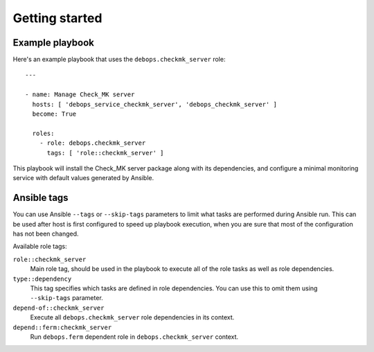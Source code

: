 Getting started
===============

Example playbook
----------------

Here's an example playbook that uses the ``debops.checkmk_server`` role::

    ---

    - name: Manage Check_MK server
      hosts: [ 'debops_service_checkmk_server', 'debops_checkmk_server' ]
      become: True

      roles:
        - role: debops.checkmk_server
          tags: [ 'role::checkmk_server' ]

This playbook will install the Check_MK server package along with its dependencies,
and configure a minimal monitoring service with default values generated by Ansible.

Ansible tags
------------

You can use Ansible ``--tags`` or ``--skip-tags`` parameters to limit what
tasks are performed during Ansible run. This can be used after host is first
configured to speed up playbook execution, when you are sure that most of the
configuration has not been changed.

Available role tags:

``role::checkmk_server``
  Main role tag, should be used in the playbook to execute all of the role
  tasks as well as role dependencies.

``type::dependency``
  This tag specifies which tasks are defined in role dependencies. You can use
  this to omit them using ``--skip-tags`` parameter.

``depend-of::checkmk_server``
  Execute all ``debops.checkmk_server`` role dependencies in its context.

``depend::ferm:checkmk_server``
  Run ``debops.ferm`` dependent role in ``debops.checkmk_server`` context.
